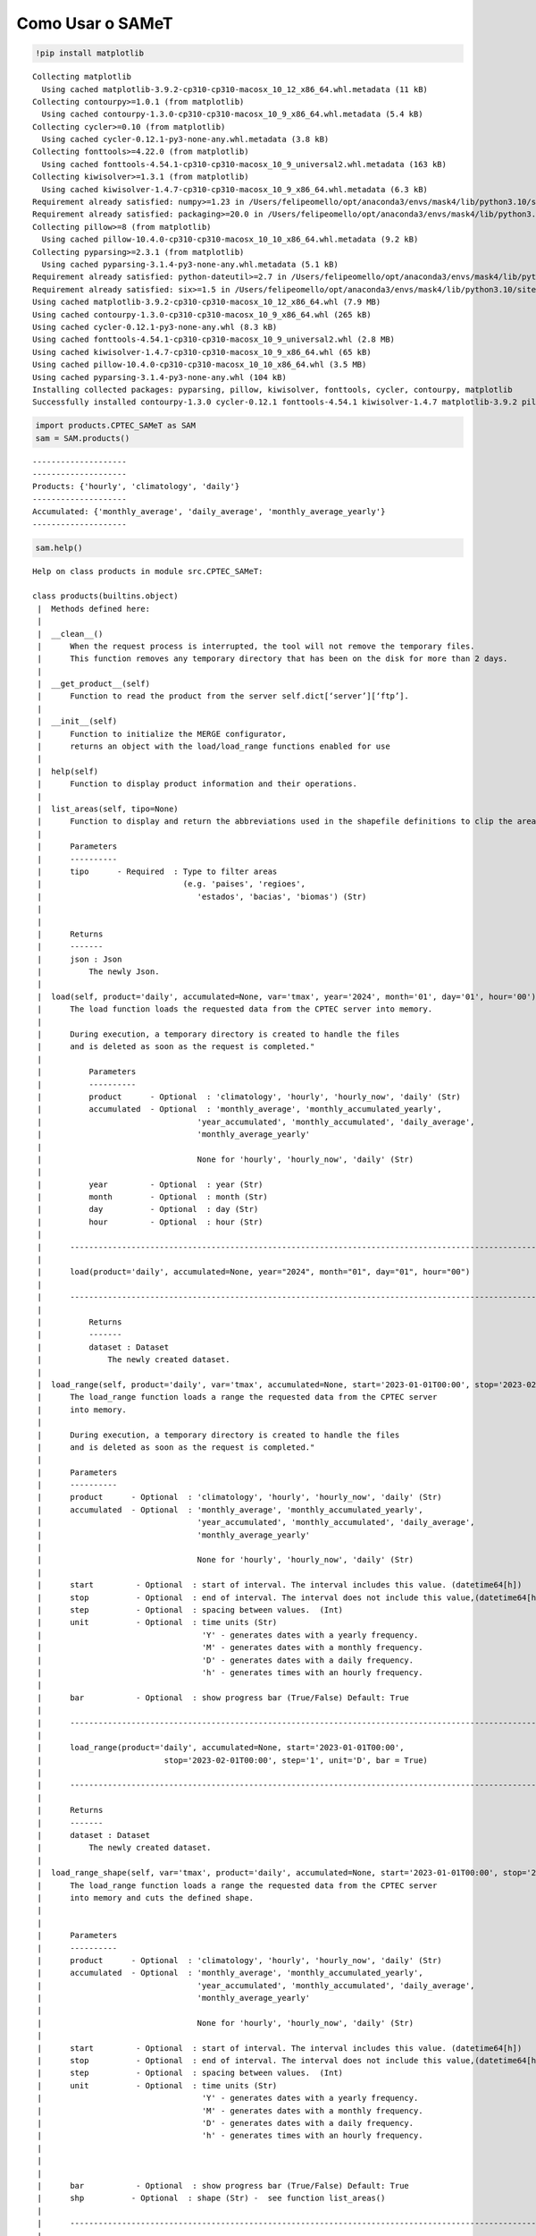 Como Usar o SAMeT
=================


.. code:: ipython3

    !pip install matplotlib 


.. parsed-literal::

    Collecting matplotlib
      Using cached matplotlib-3.9.2-cp310-cp310-macosx_10_12_x86_64.whl.metadata (11 kB)
    Collecting contourpy>=1.0.1 (from matplotlib)
      Using cached contourpy-1.3.0-cp310-cp310-macosx_10_9_x86_64.whl.metadata (5.4 kB)
    Collecting cycler>=0.10 (from matplotlib)
      Using cached cycler-0.12.1-py3-none-any.whl.metadata (3.8 kB)
    Collecting fonttools>=4.22.0 (from matplotlib)
      Using cached fonttools-4.54.1-cp310-cp310-macosx_10_9_universal2.whl.metadata (163 kB)
    Collecting kiwisolver>=1.3.1 (from matplotlib)
      Using cached kiwisolver-1.4.7-cp310-cp310-macosx_10_9_x86_64.whl.metadata (6.3 kB)
    Requirement already satisfied: numpy>=1.23 in /Users/felipeomello/opt/anaconda3/envs/mask4/lib/python3.10/site-packages (from matplotlib) (2.1.2)
    Requirement already satisfied: packaging>=20.0 in /Users/felipeomello/opt/anaconda3/envs/mask4/lib/python3.10/site-packages (from matplotlib) (24.1)
    Collecting pillow>=8 (from matplotlib)
      Using cached pillow-10.4.0-cp310-cp310-macosx_10_10_x86_64.whl.metadata (9.2 kB)
    Collecting pyparsing>=2.3.1 (from matplotlib)
      Using cached pyparsing-3.1.4-py3-none-any.whl.metadata (5.1 kB)
    Requirement already satisfied: python-dateutil>=2.7 in /Users/felipeomello/opt/anaconda3/envs/mask4/lib/python3.10/site-packages (from matplotlib) (2.9.0)
    Requirement already satisfied: six>=1.5 in /Users/felipeomello/opt/anaconda3/envs/mask4/lib/python3.10/site-packages (from python-dateutil>=2.7->matplotlib) (1.16.0)
    Using cached matplotlib-3.9.2-cp310-cp310-macosx_10_12_x86_64.whl (7.9 MB)
    Using cached contourpy-1.3.0-cp310-cp310-macosx_10_9_x86_64.whl (265 kB)
    Using cached cycler-0.12.1-py3-none-any.whl (8.3 kB)
    Using cached fonttools-4.54.1-cp310-cp310-macosx_10_9_universal2.whl (2.8 MB)
    Using cached kiwisolver-1.4.7-cp310-cp310-macosx_10_9_x86_64.whl (65 kB)
    Using cached pillow-10.4.0-cp310-cp310-macosx_10_10_x86_64.whl (3.5 MB)
    Using cached pyparsing-3.1.4-py3-none-any.whl (104 kB)
    Installing collected packages: pyparsing, pillow, kiwisolver, fonttools, cycler, contourpy, matplotlib
    Successfully installed contourpy-1.3.0 cycler-0.12.1 fonttools-4.54.1 kiwisolver-1.4.7 matplotlib-3.9.2 pillow-10.4.0 pyparsing-3.1.4


.. code:: ipython3

    import products.CPTEC_SAMeT as SAM
    sam = SAM.products()


.. parsed-literal::

    --------------------
    --------------------
    Products: {'hourly', 'climatology', 'daily'}
    --------------------
    Accumulated: {'monthly_average', 'daily_average', 'monthly_average_yearly'}
    --------------------


.. code:: ipython3

    sam.help()


.. parsed-literal::

    Help on class products in module src.CPTEC_SAMeT:
    
    class products(builtins.object)
     |  Methods defined here:
     |  
     |  __clean__()
     |      When the request process is interrupted, the tool will not remove the temporary files. 
     |      This function removes any temporary directory that has been on the disk for more than 2 days.
     |  
     |  __get_product__(self)
     |      Function to read the product from the server self.dict[‘server’][‘ftp’].
     |  
     |  __init__(self)
     |      Function to initialize the MERGE configurator, 
     |      returns an object with the load/load_range functions enabled for use
     |  
     |  help(self)
     |      Function to display product information and their operations.
     |  
     |  list_areas(self, tipo=None)
     |      Function to display and return the abbreviations used in the shapefile definitions to clip the area.
     |      
     |      Parameters
     |      ----------
     |      tipo      - Required  : Type to filter areas 
     |                              (e.g. 'paises', 'regioes',
     |                                 'estados', 'bacias', 'biomas') (Str)
     |      
     |      
     |      Returns
     |      -------
     |      json : Json
     |          The newly Json.
     |  
     |  load(self, product='daily', accumulated=None, var='tmax', year='2024', month='01', day='01', hour='00')
     |      The load function loads the requested data from the CPTEC server into memory.
     |      
     |      During execution, a temporary directory is created to handle the files 
     |      and is deleted as soon as the request is completed."
     |      
     |          Parameters
     |          ----------
     |          product      - Optional  : 'climatology', 'hourly', 'hourly_now', 'daily' (Str)
     |          accumulated  - Optional  : 'monthly_average', 'monthly_accumulated_yearly',
     |                                 'year_accumulated', 'monthly_accumulated', 'daily_average', 
     |                                 'monthly_average_yearly'
     |      
     |                                 None for 'hourly', 'hourly_now', 'daily' (Str)
     |      
     |          year         - Optional  : year (Str)
     |          month        - Optional  : month (Str)
     |          day          - Optional  : day (Str)
     |          hour         - Optional  : hour (Str)
     |      
     |      ------------------------------------------------------------------------------------------------------------       
     |      
     |      load(product='daily', accumulated=None, year="2024", month="01", day="01", hour="00")
     |      
     |      ------------------------------------------------------------------------------------------------------------       
     |      
     |          Returns
     |          -------
     |          dataset : Dataset
     |              The newly created dataset.
     |  
     |  load_range(self, product='daily', var='tmax', accumulated=None, start='2023-01-01T00:00', stop='2023-02-01T00:00', step='1', unit='D', bar=True)
     |      The load_range function loads a range the requested data from the CPTEC server 
     |      into memory.
     |      
     |      During execution, a temporary directory is created to handle the files 
     |      and is deleted as soon as the request is completed."
     |      
     |      Parameters
     |      ----------
     |      product      - Optional  : 'climatology', 'hourly', 'hourly_now', 'daily' (Str)
     |      accumulated  - Optional  : 'monthly_average', 'monthly_accumulated_yearly',
     |                                 'year_accumulated', 'monthly_accumulated', 'daily_average', 
     |                                 'monthly_average_yearly'
     |      
     |                                 None for 'hourly', 'hourly_now', 'daily' (Str)
     |      
     |      start         - Optional  : start of interval. The interval includes this value. (datetime64[h])
     |      stop          - Optional  : end of interval. The interval does not include this value,(datetime64[h])
     |      step          - Optional  : spacing between values.  (Int)
     |      unit          - Optional  : time units (Str)
     |                                  'Y' - generates dates with a yearly frequency.
     |                                  'M' - generates dates with a monthly frequency.
     |                                  'D' - generates dates with a daily frequency.
     |                                  'h' - generates times with an hourly frequency.                                    'D' - generates dates with a daily frequency.
     |      
     |      bar           - Optional  : show progress bar (True/False) Default: True
     |      
     |      ------------------------------------------------------------------------------------------------------------       
     |      
     |      load_range(product='daily', accumulated=None, start='2023-01-01T00:00', 
     |                          stop='2023-02-01T00:00', step='1', unit='D', bar = True)
     |      
     |      ------------------------------------------------------------------------------------------------------------       
     |      
     |      Returns
     |      -------
     |      dataset : Dataset
     |          The newly created dataset.
     |  
     |  load_range_shape(self, var='tmax', product='daily', accumulated=None, start='2023-01-01T00:00', stop='2023-02-01T00:00', step='1', unit='D', bar=True, shp='estados_sp')
     |      The load_range function loads a range the requested data from the CPTEC server 
     |      into memory and cuts the defined shape.
     |      
     |      
     |      Parameters
     |      ----------
     |      product      - Optional  : 'climatology', 'hourly', 'hourly_now', 'daily' (Str)
     |      accumulated  - Optional  : 'monthly_average', 'monthly_accumulated_yearly',
     |                                 'year_accumulated', 'monthly_accumulated', 'daily_average', 
     |                                 'monthly_average_yearly'
     |      
     |                                 None for 'hourly', 'hourly_now', 'daily' (Str)
     |      
     |      start         - Optional  : start of interval. The interval includes this value. (datetime64[h])
     |      stop          - Optional  : end of interval. The interval does not include this value,(datetime64[h])
     |      step          - Optional  : spacing between values.  (Int)
     |      unit          - Optional  : time units (Str)
     |                                  'Y' - generates dates with a yearly frequency.
     |                                  'M' - generates dates with a monthly frequency.
     |                                  'D' - generates dates with a daily frequency.
     |                                  'h' - generates times with an hourly frequency.     
     |      
     |      
     |      
     |      bar           - Optional  : show progress bar (True/False) Default: True
     |      shp          - Optional  : shape (Str) -  see function list_areas()
     |      
     |      ------------------------------------------------------------------------------------------------------------       
     |      
     |      load_range(product='daily', accumulated=None, start='2023-01-01T00:00', 
     |                          stop='2023-02-01T00:00', step='1', unit='D', bar = True)
     |      
     |      ------------------------------------------------------------------------------------------------------------       
     |      
     |      Returns
     |      -------
     |      dataset : Dataset
     |          The newly created dataset.
     |  
     |  load_shape(self, var='tmax', product='daily', accumulated=None, year='2024', month='01', day='01', hour='00', shp='estados_sp')
     |      The load_shape function loads the requested data from the CPTEC server 
     |      into memory and cuts the defined shape.
     |      
     |      
     |          Parameters
     |          ----------
     |          product      - Optional  : 'climatology', 'hourly', 'hourly_now', 'daily' (Str)
     |          accumulated  - Optional  : 'monthly_average', 'monthly_accumulated_yearly',
     |                                 'year_accumulated', 'monthly_accumulated', 'daily_average', 
     |                                 'monthly_average_yearly'
     |      
     |                                 None for 'hourly', 'hourly_now', 'daily' (Str)
     |      
     |          year         - Optional  : year (Str)
     |          month        - Optional  : month (Str)
     |          day          - Optional  : day (Str)
     |          hour         - Optional  : hour (Str)
     |          shp          - Optional  : shape (Str) -  see function list_areas()
     |      
     |      ------------------------------------------------------------------------------------------------------------       
     |      
     |      load(product='daily', accumulated=None, year="2024", month="01", day="01", hour="00")
     |      
     |      ------------------------------------------------------------------------------------------------------------       
     |      
     |          Returns
     |          -------
     |          dataset : Dataset
     |              The newly created dataset.
     |  
     |  makeMask(self, lon, lat, res, shapefile)
     |  
     |  stats(self, ds, var)
     |      Function to generate data statistics.
     |      
     |      
     |      Parameters
     |      ----------
     |      ds      - Required  : Data to calculate (Dataset)
     |      var     - Required  : Variable to filter (Str)
     |      
     |      Returns
     |      -------
     |      dataframe : Dataframe
     |          The newly created dataframe.
     |  
     |  ----------------------------------------------------------------------
     |  Data descriptors defined here:
     |  
     |  __dict__
     |      dictionary for instance variables (if defined)
     |  
     |  __weakref__
     |      list of weak references to the object (if defined)
    


.. code:: ipython3

    sam.list_products




.. parsed-literal::

    {'climatology', 'daily', 'hourly'}



.. code:: ipython3

    sam.list_accumulated




.. parsed-literal::

    {'daily_average', 'monthly_average', 'monthly_average_yearly'}



.. code:: ipython3

    f=sam.load(product="daily", day="01", month="01", year="2024")

.. code:: ipython3

    f




.. raw:: html

    <div><svg style="position: absolute; width: 0; height: 0; overflow: hidden">
    <defs>
    <symbol id="icon-database" viewBox="0 0 32 32">
    <path d="M16 0c-8.837 0-16 2.239-16 5v4c0 2.761 7.163 5 16 5s16-2.239 16-5v-4c0-2.761-7.163-5-16-5z"></path>
    <path d="M16 17c-8.837 0-16-2.239-16-5v6c0 2.761 7.163 5 16 5s16-2.239 16-5v-6c0 2.761-7.163 5-16 5z"></path>
    <path d="M16 26c-8.837 0-16-2.239-16-5v6c0 2.761 7.163 5 16 5s16-2.239 16-5v-6c0 2.761-7.163 5-16 5z"></path>
    </symbol>
    <symbol id="icon-file-text2" viewBox="0 0 32 32">
    <path d="M28.681 7.159c-0.694-0.947-1.662-2.053-2.724-3.116s-2.169-2.030-3.116-2.724c-1.612-1.182-2.393-1.319-2.841-1.319h-15.5c-1.378 0-2.5 1.121-2.5 2.5v27c0 1.378 1.122 2.5 2.5 2.5h23c1.378 0 2.5-1.122 2.5-2.5v-19.5c0-0.448-0.137-1.23-1.319-2.841zM24.543 5.457c0.959 0.959 1.712 1.825 2.268 2.543h-4.811v-4.811c0.718 0.556 1.584 1.309 2.543 2.268zM28 29.5c0 0.271-0.229 0.5-0.5 0.5h-23c-0.271 0-0.5-0.229-0.5-0.5v-27c0-0.271 0.229-0.5 0.5-0.5 0 0 15.499-0 15.5 0v7c0 0.552 0.448 1 1 1h7v19.5z"></path>
    <path d="M23 26h-14c-0.552 0-1-0.448-1-1s0.448-1 1-1h14c0.552 0 1 0.448 1 1s-0.448 1-1 1z"></path>
    <path d="M23 22h-14c-0.552 0-1-0.448-1-1s0.448-1 1-1h14c0.552 0 1 0.448 1 1s-0.448 1-1 1z"></path>
    <path d="M23 18h-14c-0.552 0-1-0.448-1-1s0.448-1 1-1h14c0.552 0 1 0.448 1 1s-0.448 1-1 1z"></path>
    </symbol>
    </defs>
    </svg>
    <style>/* CSS stylesheet for displaying xarray objects in jupyterlab.
     *
     */
    
    :root {
      --xr-font-color0: var(--jp-content-font-color0, rgba(0, 0, 0, 1));
      --xr-font-color2: var(--jp-content-font-color2, rgba(0, 0, 0, 0.54));
      --xr-font-color3: var(--jp-content-font-color3, rgba(0, 0, 0, 0.38));
      --xr-border-color: var(--jp-border-color2, #e0e0e0);
      --xr-disabled-color: var(--jp-layout-color3, #bdbdbd);
      --xr-background-color: var(--jp-layout-color0, white);
      --xr-background-color-row-even: var(--jp-layout-color1, white);
      --xr-background-color-row-odd: var(--jp-layout-color2, #eeeeee);
    }
    
    html[theme=dark],
    html[data-theme=dark],
    body[data-theme=dark],
    body.vscode-dark {
      --xr-font-color0: rgba(255, 255, 255, 1);
      --xr-font-color2: rgba(255, 255, 255, 0.54);
      --xr-font-color3: rgba(255, 255, 255, 0.38);
      --xr-border-color: #1F1F1F;
      --xr-disabled-color: #515151;
      --xr-background-color: #111111;
      --xr-background-color-row-even: #111111;
      --xr-background-color-row-odd: #313131;
    }
    
    .xr-wrap {
      display: block !important;
      min-width: 300px;
      max-width: 700px;
    }
    
    .xr-text-repr-fallback {
      /* fallback to plain text repr when CSS is not injected (untrusted notebook) */
      display: none;
    }
    
    .xr-header {
      padding-top: 6px;
      padding-bottom: 6px;
      margin-bottom: 4px;
      border-bottom: solid 1px var(--xr-border-color);
    }
    
    .xr-header > div,
    .xr-header > ul {
      display: inline;
      margin-top: 0;
      margin-bottom: 0;
    }
    
    .xr-obj-type,
    .xr-array-name {
      margin-left: 2px;
      margin-right: 10px;
    }
    
    .xr-obj-type {
      color: var(--xr-font-color2);
    }
    
    .xr-sections {
      padding-left: 0 !important;
      display: grid;
      grid-template-columns: 150px auto auto 1fr 0 20px 0 20px;
    }
    
    .xr-section-item {
      display: contents;
    }
    
    .xr-section-item input {
      display: inline-block;
      opacity: 0;
    }
    
    .xr-section-item input + label {
      color: var(--xr-disabled-color);
    }
    
    .xr-section-item input:enabled + label {
      cursor: pointer;
      color: var(--xr-font-color2);
    }
    
    .xr-section-item input:focus + label {
      border: 2px solid var(--xr-font-color0);
    }
    
    .xr-section-item input:enabled + label:hover {
      color: var(--xr-font-color0);
    }
    
    .xr-section-summary {
      grid-column: 1;
      color: var(--xr-font-color2);
      font-weight: 500;
    }
    
    .xr-section-summary > span {
      display: inline-block;
      padding-left: 0.5em;
    }
    
    .xr-section-summary-in:disabled + label {
      color: var(--xr-font-color2);
    }
    
    .xr-section-summary-in + label:before {
      display: inline-block;
      content: '►';
      font-size: 11px;
      width: 15px;
      text-align: center;
    }
    
    .xr-section-summary-in:disabled + label:before {
      color: var(--xr-disabled-color);
    }
    
    .xr-section-summary-in:checked + label:before {
      content: '▼';
    }
    
    .xr-section-summary-in:checked + label > span {
      display: none;
    }
    
    .xr-section-summary,
    .xr-section-inline-details {
      padding-top: 4px;
      padding-bottom: 4px;
    }
    
    .xr-section-inline-details {
      grid-column: 2 / -1;
    }
    
    .xr-section-details {
      display: none;
      grid-column: 1 / -1;
      margin-bottom: 5px;
    }
    
    .xr-section-summary-in:checked ~ .xr-section-details {
      display: contents;
    }
    
    .xr-array-wrap {
      grid-column: 1 / -1;
      display: grid;
      grid-template-columns: 20px auto;
    }
    
    .xr-array-wrap > label {
      grid-column: 1;
      vertical-align: top;
    }
    
    .xr-preview {
      color: var(--xr-font-color3);
    }
    
    .xr-array-preview,
    .xr-array-data {
      padding: 0 5px !important;
      grid-column: 2;
    }
    
    .xr-array-data,
    .xr-array-in:checked ~ .xr-array-preview {
      display: none;
    }
    
    .xr-array-in:checked ~ .xr-array-data,
    .xr-array-preview {
      display: inline-block;
    }
    
    .xr-dim-list {
      display: inline-block !important;
      list-style: none;
      padding: 0 !important;
      margin: 0;
    }
    
    .xr-dim-list li {
      display: inline-block;
      padding: 0;
      margin: 0;
    }
    
    .xr-dim-list:before {
      content: '(';
    }
    
    .xr-dim-list:after {
      content: ')';
    }
    
    .xr-dim-list li:not(:last-child):after {
      content: ',';
      padding-right: 5px;
    }
    
    .xr-has-index {
      font-weight: bold;
    }
    
    .xr-var-list,
    .xr-var-item {
      display: contents;
    }
    
    .xr-var-item > div,
    .xr-var-item label,
    .xr-var-item > .xr-var-name span {
      background-color: var(--xr-background-color-row-even);
      margin-bottom: 0;
    }
    
    .xr-var-item > .xr-var-name:hover span {
      padding-right: 5px;
    }
    
    .xr-var-list > li:nth-child(odd) > div,
    .xr-var-list > li:nth-child(odd) > label,
    .xr-var-list > li:nth-child(odd) > .xr-var-name span {
      background-color: var(--xr-background-color-row-odd);
    }
    
    .xr-var-name {
      grid-column: 1;
    }
    
    .xr-var-dims {
      grid-column: 2;
    }
    
    .xr-var-dtype {
      grid-column: 3;
      text-align: right;
      color: var(--xr-font-color2);
    }
    
    .xr-var-preview {
      grid-column: 4;
    }
    
    .xr-index-preview {
      grid-column: 2 / 5;
      color: var(--xr-font-color2);
    }
    
    .xr-var-name,
    .xr-var-dims,
    .xr-var-dtype,
    .xr-preview,
    .xr-attrs dt {
      white-space: nowrap;
      overflow: hidden;
      text-overflow: ellipsis;
      padding-right: 10px;
    }
    
    .xr-var-name:hover,
    .xr-var-dims:hover,
    .xr-var-dtype:hover,
    .xr-attrs dt:hover {
      overflow: visible;
      width: auto;
      z-index: 1;
    }
    
    .xr-var-attrs,
    .xr-var-data,
    .xr-index-data {
      display: none;
      background-color: var(--xr-background-color) !important;
      padding-bottom: 5px !important;
    }
    
    .xr-var-attrs-in:checked ~ .xr-var-attrs,
    .xr-var-data-in:checked ~ .xr-var-data,
    .xr-index-data-in:checked ~ .xr-index-data {
      display: block;
    }
    
    .xr-var-data > table {
      float: right;
    }
    
    .xr-var-name span,
    .xr-var-data,
    .xr-index-name div,
    .xr-index-data,
    .xr-attrs {
      padding-left: 25px !important;
    }
    
    .xr-attrs,
    .xr-var-attrs,
    .xr-var-data,
    .xr-index-data {
      grid-column: 1 / -1;
    }
    
    dl.xr-attrs {
      padding: 0;
      margin: 0;
      display: grid;
      grid-template-columns: 125px auto;
    }
    
    .xr-attrs dt,
    .xr-attrs dd {
      padding: 0;
      margin: 0;
      float: left;
      padding-right: 10px;
      width: auto;
    }
    
    .xr-attrs dt {
      font-weight: normal;
      grid-column: 1;
    }
    
    .xr-attrs dt:hover span {
      display: inline-block;
      background: var(--xr-background-color);
      padding-right: 10px;
    }
    
    .xr-attrs dd {
      grid-column: 2;
      white-space: pre-wrap;
      word-break: break-all;
    }
    
    .xr-icon-database,
    .xr-icon-file-text2,
    .xr-no-icon {
      display: inline-block;
      vertical-align: middle;
      width: 1em;
      height: 1.5em !important;
      stroke-width: 0;
      stroke: currentColor;
      fill: currentColor;
    }
    </style><pre class='xr-text-repr-fallback'>&lt;xarray.Dataset&gt; Size: 22MB
    Dimensions:  (lon: 1001, lat: 1381, time: 1)
    Coordinates:
      * lon      (lon) float64 8kB -83.0 -82.95 -82.9 -82.85 ... -33.1 -33.05 -33.0
      * lat      (lat) float64 11kB -56.0 -55.95 -55.9 -55.85 ... 12.9 12.95 13.0
      * time     (time) datetime64[ns] 8B 2024-01-01
    Data variables:
        tmax     (time, lat, lon) float64 11MB ...
        nobs     (time, lat, lon) float64 11MB ...
    Attributes:
        CDI:          Climate Data Interface version 1.8.2 (http://mpimet.mpg.de/...
        Conventions:  CF-1.6
        CDO:          Climate Data Operators version 1.8.2 (http://mpimet.mpg.de/...</pre><div class='xr-wrap' style='display:none'><div class='xr-header'><div class='xr-obj-type'>xarray.Dataset</div></div><ul class='xr-sections'><li class='xr-section-item'><input id='section-563f5a2b-3ef9-4c89-93e4-8631cfcc0670' class='xr-section-summary-in' type='checkbox' disabled ><label for='section-563f5a2b-3ef9-4c89-93e4-8631cfcc0670' class='xr-section-summary'  title='Expand/collapse section'>Dimensions:</label><div class='xr-section-inline-details'><ul class='xr-dim-list'><li><span class='xr-has-index'>lon</span>: 1001</li><li><span class='xr-has-index'>lat</span>: 1381</li><li><span class='xr-has-index'>time</span>: 1</li></ul></div><div class='xr-section-details'></div></li><li class='xr-section-item'><input id='section-9ec62849-86d3-48dd-9162-598fa4bc8bce' class='xr-section-summary-in' type='checkbox'  checked><label for='section-9ec62849-86d3-48dd-9162-598fa4bc8bce' class='xr-section-summary' >Coordinates: <span>(3)</span></label><div class='xr-section-inline-details'></div><div class='xr-section-details'><ul class='xr-var-list'><li class='xr-var-item'><div class='xr-var-name'><span class='xr-has-index'>lon</span></div><div class='xr-var-dims'>(lon)</div><div class='xr-var-dtype'>float64</div><div class='xr-var-preview xr-preview'>-83.0 -82.95 -82.9 ... -33.05 -33.0</div><input id='attrs-6f511087-a584-49a2-bff5-671cd43b5bb4' class='xr-var-attrs-in' type='checkbox' ><label for='attrs-6f511087-a584-49a2-bff5-671cd43b5bb4' title='Show/Hide attributes'><svg class='icon xr-icon-file-text2'><use xlink:href='#icon-file-text2'></use></svg></label><input id='data-999f5804-d435-42fc-9e7a-07dfb096d375' class='xr-var-data-in' type='checkbox'><label for='data-999f5804-d435-42fc-9e7a-07dfb096d375' title='Show/Hide data repr'><svg class='icon xr-icon-database'><use xlink:href='#icon-database'></use></svg></label><div class='xr-var-attrs'><dl class='xr-attrs'><dt><span>standard_name :</span></dt><dd>longitude</dd><dt><span>long_name :</span></dt><dd>longitude</dd><dt><span>units :</span></dt><dd>degrees_east</dd><dt><span>axis :</span></dt><dd>X</dd></dl></div><div class='xr-var-data'><pre>array([-83.  , -82.95, -82.9 , ..., -33.1 , -33.05, -33.  ])</pre></div></li><li class='xr-var-item'><div class='xr-var-name'><span class='xr-has-index'>lat</span></div><div class='xr-var-dims'>(lat)</div><div class='xr-var-dtype'>float64</div><div class='xr-var-preview xr-preview'>-56.0 -55.95 -55.9 ... 12.95 13.0</div><input id='attrs-9114186c-3c66-43e3-af85-4282f7a7c5cd' class='xr-var-attrs-in' type='checkbox' ><label for='attrs-9114186c-3c66-43e3-af85-4282f7a7c5cd' title='Show/Hide attributes'><svg class='icon xr-icon-file-text2'><use xlink:href='#icon-file-text2'></use></svg></label><input id='data-db3a47d4-ca4a-46ce-a709-3ecd24c15a31' class='xr-var-data-in' type='checkbox'><label for='data-db3a47d4-ca4a-46ce-a709-3ecd24c15a31' title='Show/Hide data repr'><svg class='icon xr-icon-database'><use xlink:href='#icon-database'></use></svg></label><div class='xr-var-attrs'><dl class='xr-attrs'><dt><span>standard_name :</span></dt><dd>latitude</dd><dt><span>long_name :</span></dt><dd>latitude</dd><dt><span>units :</span></dt><dd>degrees_north</dd><dt><span>axis :</span></dt><dd>Y</dd></dl></div><div class='xr-var-data'><pre>array([-56.  , -55.95, -55.9 , ...,  12.9 ,  12.95,  13.  ])</pre></div></li><li class='xr-var-item'><div class='xr-var-name'><span class='xr-has-index'>time</span></div><div class='xr-var-dims'>(time)</div><div class='xr-var-dtype'>datetime64[ns]</div><div class='xr-var-preview xr-preview'>2024-01-01</div><input id='attrs-653afc9d-8947-4729-8cfe-a0fdbd7dbd71' class='xr-var-attrs-in' type='checkbox' ><label for='attrs-653afc9d-8947-4729-8cfe-a0fdbd7dbd71' title='Show/Hide attributes'><svg class='icon xr-icon-file-text2'><use xlink:href='#icon-file-text2'></use></svg></label><input id='data-29a8d84d-d1bf-438c-a15f-0458af5be85a' class='xr-var-data-in' type='checkbox'><label for='data-29a8d84d-d1bf-438c-a15f-0458af5be85a' title='Show/Hide data repr'><svg class='icon xr-icon-database'><use xlink:href='#icon-database'></use></svg></label><div class='xr-var-attrs'><dl class='xr-attrs'><dt><span>standard_name :</span></dt><dd>time</dd><dt><span>long_name :</span></dt><dd>Time</dd><dt><span>axis :</span></dt><dd>T</dd></dl></div><div class='xr-var-data'><pre>array([&#x27;2024-01-01T00:00:00.000000000&#x27;], dtype=&#x27;datetime64[ns]&#x27;)</pre></div></li></ul></div></li><li class='xr-section-item'><input id='section-38f553da-9813-4064-8d8e-4d833d441c60' class='xr-section-summary-in' type='checkbox'  checked><label for='section-38f553da-9813-4064-8d8e-4d833d441c60' class='xr-section-summary' >Data variables: <span>(2)</span></label><div class='xr-section-inline-details'></div><div class='xr-section-details'><ul class='xr-var-list'><li class='xr-var-item'><div class='xr-var-name'><span>tmax</span></div><div class='xr-var-dims'>(time, lat, lon)</div><div class='xr-var-dtype'>float64</div><div class='xr-var-preview xr-preview'>...</div><input id='attrs-a080d479-4aaf-4be1-81f9-7cc42c00f9aa' class='xr-var-attrs-in' type='checkbox' disabled><label for='attrs-a080d479-4aaf-4be1-81f9-7cc42c00f9aa' title='Show/Hide attributes'><svg class='icon xr-icon-file-text2'><use xlink:href='#icon-file-text2'></use></svg></label><input id='data-1e11d4e3-48d3-48f0-b549-28e8790cf03b' class='xr-var-data-in' type='checkbox'><label for='data-1e11d4e3-48d3-48f0-b549-28e8790cf03b' title='Show/Hide data repr'><svg class='icon xr-icon-database'><use xlink:href='#icon-database'></use></svg></label><div class='xr-var-attrs'><dl class='xr-attrs'></dl></div><div class='xr-var-data'><pre>[1382381 values with dtype=float64]</pre></div></li><li class='xr-var-item'><div class='xr-var-name'><span>nobs</span></div><div class='xr-var-dims'>(time, lat, lon)</div><div class='xr-var-dtype'>float64</div><div class='xr-var-preview xr-preview'>...</div><input id='attrs-3390df4e-c5db-4c6c-8fe8-c8298efb2ccb' class='xr-var-attrs-in' type='checkbox' disabled><label for='attrs-3390df4e-c5db-4c6c-8fe8-c8298efb2ccb' title='Show/Hide attributes'><svg class='icon xr-icon-file-text2'><use xlink:href='#icon-file-text2'></use></svg></label><input id='data-b8ed657a-ea2d-46d4-a87d-bfd632b79df0' class='xr-var-data-in' type='checkbox'><label for='data-b8ed657a-ea2d-46d4-a87d-bfd632b79df0' title='Show/Hide data repr'><svg class='icon xr-icon-database'><use xlink:href='#icon-database'></use></svg></label><div class='xr-var-attrs'><dl class='xr-attrs'></dl></div><div class='xr-var-data'><pre>[1382381 values with dtype=float64]</pre></div></li></ul></div></li><li class='xr-section-item'><input id='section-aa63e15b-2bec-42f9-b4ad-4cb390d73fb6' class='xr-section-summary-in' type='checkbox'  ><label for='section-aa63e15b-2bec-42f9-b4ad-4cb390d73fb6' class='xr-section-summary' >Indexes: <span>(3)</span></label><div class='xr-section-inline-details'></div><div class='xr-section-details'><ul class='xr-var-list'><li class='xr-var-item'><div class='xr-index-name'><div>lon</div></div><div class='xr-index-preview'>PandasIndex</div><div></div><input id='index-7f344c6f-cb28-4543-8af8-33a399c9eadc' class='xr-index-data-in' type='checkbox'/><label for='index-7f344c6f-cb28-4543-8af8-33a399c9eadc' title='Show/Hide index repr'><svg class='icon xr-icon-database'><use xlink:href='#icon-database'></use></svg></label><div class='xr-index-data'><pre>PandasIndex(Index([              -83.0,              -82.95,  -82.89999999999999,
                        -82.85,               -82.8,              -82.75,
                         -82.7,  -82.64999999999999,               -82.6,
                        -82.55,
           ...
           -33.449999999999996,  -33.39999999999999, -33.349999999999994,
                         -33.3,  -33.24999999999999, -33.199999999999996,
            -33.14999999999999, -33.099999999999994,              -33.05,
            -32.99999999999999],
          dtype=&#x27;float64&#x27;, name=&#x27;lon&#x27;, length=1001))</pre></div></li><li class='xr-var-item'><div class='xr-index-name'><div>lat</div></div><div class='xr-index-preview'>PandasIndex</div><div></div><input id='index-18495bee-58e1-4abc-aeda-5c01dbd1131c' class='xr-index-data-in' type='checkbox'/><label for='index-18495bee-58e1-4abc-aeda-5c01dbd1131c' title='Show/Hide index repr'><svg class='icon xr-icon-database'><use xlink:href='#icon-database'></use></svg></label><div class='xr-index-data'><pre>PandasIndex(Index([              -56.0, -55.949999999999996,               -55.9,
           -55.849999999999994,               -55.8,              -55.75,
           -55.699999999999996,              -55.65, -55.599999999999994,
                        -55.55,
           ...
            12.550000000000011,  12.600000000000009,  12.650000000000006,
            12.700000000000003,               12.75,  12.800000000000011,
            12.850000000000009,  12.900000000000006,  12.950000000000003,
                          13.0],
          dtype=&#x27;float64&#x27;, name=&#x27;lat&#x27;, length=1381))</pre></div></li><li class='xr-var-item'><div class='xr-index-name'><div>time</div></div><div class='xr-index-preview'>PandasIndex</div><div></div><input id='index-9b76312b-081d-444f-9b15-483fcd9d1df5' class='xr-index-data-in' type='checkbox'/><label for='index-9b76312b-081d-444f-9b15-483fcd9d1df5' title='Show/Hide index repr'><svg class='icon xr-icon-database'><use xlink:href='#icon-database'></use></svg></label><div class='xr-index-data'><pre>PandasIndex(DatetimeIndex([&#x27;2024-01-01&#x27;], dtype=&#x27;datetime64[ns]&#x27;, name=&#x27;time&#x27;, freq=None))</pre></div></li></ul></div></li><li class='xr-section-item'><input id='section-aaed95f1-3964-4cfc-9ebb-647af4a26c5d' class='xr-section-summary-in' type='checkbox'  checked><label for='section-aaed95f1-3964-4cfc-9ebb-647af4a26c5d' class='xr-section-summary' >Attributes: <span>(3)</span></label><div class='xr-section-inline-details'></div><div class='xr-section-details'><dl class='xr-attrs'><dt><span>CDI :</span></dt><dd>Climate Data Interface version 1.8.2 (http://mpimet.mpg.de/cdi)</dd><dt><span>Conventions :</span></dt><dd>CF-1.6</dd><dt><span>CDO :</span></dt><dd>Climate Data Operators version 1.8.2 (http://mpimet.mpg.de/cdo)</dd></dl></div></li></ul></div></div>



.. code:: ipython3

    f2 = sam.load_range( product= "hourly" ,start="2024-01-01T12:00", stop="2024-01-05T12:00",  step=3,unit='h', bar=True)


.. parsed-literal::

    2024-01-05T09:00 |██████████████████████████████████████████████████| 100.0% Complete


.. code:: ipython3

    f2.time.values




.. parsed-literal::

    array(['2024-01-01T00:00:00.000000000', '2024-01-01T00:00:00.000000000',
           '2024-01-01T00:00:00.000000000', '2024-01-01T00:00:00.000000000',
           '2024-01-02T00:00:00.000000000', '2024-01-02T00:00:00.000000000',
           '2024-01-02T00:00:00.000000000', '2024-01-02T00:00:00.000000000',
           '2024-01-02T00:00:00.000000000', '2024-01-02T00:00:00.000000000',
           '2024-01-02T00:00:00.000000000', '2024-01-02T00:00:00.000000000',
           '2024-01-03T00:00:00.000000000', '2024-01-03T00:00:00.000000000',
           '2024-01-03T00:00:00.000000000', '2024-01-03T00:00:00.000000000',
           '2024-01-03T00:00:00.000000000', '2024-01-03T00:00:00.000000000',
           '2024-01-03T00:00:00.000000000', '2024-01-03T00:00:00.000000000',
           '2024-01-04T00:00:00.000000000', '2024-01-04T00:00:00.000000000',
           '2024-01-04T00:00:00.000000000', '2024-01-04T00:00:00.000000000',
           '2024-01-04T00:00:00.000000000', '2024-01-04T00:00:00.000000000',
           '2024-01-04T00:00:00.000000000', '2024-01-04T00:00:00.000000000',
           '2024-01-05T00:00:00.000000000', '2024-01-05T00:00:00.000000000',
           '2024-01-05T00:00:00.000000000', '2024-01-05T00:00:00.000000000'],
          dtype='datetime64[ns]')



.. code:: ipython3

    # tipo = (paises/regioes/estados/bacias/biomas)
    p=sam.list_areas(tipo='estados')


.. parsed-literal::

    Usage: type_abbreviation e.g. shp='estados_sp'
    Area    -   type_abbreviation
    Acre - estados_ac
    Alagoas - estados_al
    Amazônia - estados_am
    Amapá - estados_ap
    Bahia - estados_ba
    Ceará - estados_ce
    Distrito Federal - estados_df
    Espírito Santo - estados_es
    Goiás - estados_go
    Maranhão - estados_ma
    Minas Gerais - estados_mg
    Mato Grosso do Sul - estados_ms
    Mato Grosso - estados_mt
    Pará - estados_pa
    Paraíba - estados_pb
    Pernambuco - estados_pe
    Piauí - estados_pi
    Paraná - estados_pr
    Rio de Janeiro - estados_rj
    Rio Grande do Norte - estados_rn
    Rondônia - estados_ro
    Roraima - estados_rr
    Rio Grande do Sul - estados_rs
    Santa Catarina - estados_sc
    Sergipe - estados_se
    São Paulo - estados_sp
    Tocantins - estados_to


.. code:: ipython3

    p




.. parsed-literal::

    {'AC': ['1', 'Acre'],
     'AL': ['2', 'Alagoas'],
     'AM': ['3', 'Amazônia'],
     'AP': ['4', 'Amapá'],
     'BA': ['5', 'Bahia'],
     'CE': ['6', 'Ceará'],
     'DF': ['7', 'Distrito Federal'],
     'ES': ['8', 'Espírito Santo'],
     'GO': ['9', 'Goiás'],
     'MA': ['10', 'Maranhão'],
     'MG': ['11', 'Minas Gerais'],
     'MS': ['12', 'Mato Grosso do Sul'],
     'MT': ['13', 'Mato Grosso'],
     'PA': ['14', 'Pará'],
     'PB': ['15', 'Paraíba'],
     'PE': ['16', 'Pernambuco'],
     'PI': ['17', 'Piauí'],
     'PR': ['18', 'Paraná'],
     'RJ': ['19', 'Rio de Janeiro'],
     'RN': ['20', 'Rio Grande do Norte'],
     'RO': ['21', 'Rondônia'],
     'RR': ['22', 'Roraima'],
     'RS': ['23', 'Rio Grande do Sul'],
     'SC': ['24', 'Santa Catarina'],
     'SE': ['25', 'Sergipe'],
     'SP': ['26', 'São Paulo'],
     'TO': ['27', 'Tocantins']}



.. code:: ipython3

    f3 = sam.load_shape(shp="estados_am")

.. code:: ipython3

    f3.tmax.plot()




.. parsed-literal::

    <matplotlib.collections.QuadMesh at 0x13d8ce860>




.. image:: _static/sam_output_12_1.png


.. code:: ipython3

    f4 = sam.load_range_shape(shp="estados_am")


.. parsed-literal::

    2023-01-31T00:00 |██████████████████████████████████████████████████| 100.0% Complete


.. code:: ipython3

    df = sam.stats(f4,'tmax')

.. code:: ipython3

    df




.. raw:: html

    <div>
    <style scoped>
        .dataframe tbody tr th:only-of-type {
            vertical-align: middle;
        }
    
        .dataframe tbody tr th {
            vertical-align: top;
        }
    
        .dataframe thead th {
            text-align: right;
        }
    </style>
    <table border="1" class="dataframe">
      <thead>
        <tr style="text-align: right;">
          <th></th>
          <th>date</th>
          <th>count</th>
          <th>mean</th>
          <th>std</th>
          <th>min</th>
          <th>25%</th>
          <th>50%</th>
          <th>75%</th>
          <th>max</th>
        </tr>
      </thead>
      <tbody>
        <tr>
          <th>0</th>
          <td>2023-01-01</td>
          <td>51251.0</td>
          <td>30.157389</td>
          <td>1.155430</td>
          <td>21.572350</td>
          <td>29.418560</td>
          <td>30.209036</td>
          <td>30.931977</td>
          <td>33.760334</td>
        </tr>
        <tr>
          <th>1</th>
          <td>2023-01-02</td>
          <td>51251.0</td>
          <td>29.317117</td>
          <td>2.120195</td>
          <td>21.809998</td>
          <td>27.468249</td>
          <td>29.411533</td>
          <td>31.252976</td>
          <td>33.316959</td>
        </tr>
        <tr>
          <th>2</th>
          <td>2023-01-03</td>
          <td>51251.0</td>
          <td>30.048949</td>
          <td>1.628585</td>
          <td>20.809338</td>
          <td>28.648812</td>
          <td>30.060238</td>
          <td>31.284290</td>
          <td>34.314381</td>
        </tr>
        <tr>
          <th>3</th>
          <td>2023-01-04</td>
          <td>51251.0</td>
          <td>31.940944</td>
          <td>1.109003</td>
          <td>23.763245</td>
          <td>31.608903</td>
          <td>32.209545</td>
          <td>32.648561</td>
          <td>34.455399</td>
        </tr>
        <tr>
          <th>4</th>
          <td>2023-01-05</td>
          <td>51251.0</td>
          <td>30.477180</td>
          <td>1.790139</td>
          <td>24.299232</td>
          <td>29.423936</td>
          <td>30.975567</td>
          <td>31.742134</td>
          <td>35.600540</td>
        </tr>
        <tr>
          <th>5</th>
          <td>2023-01-06</td>
          <td>51251.0</td>
          <td>29.340808</td>
          <td>1.095149</td>
          <td>22.209000</td>
          <td>28.667743</td>
          <td>29.421135</td>
          <td>30.128635</td>
          <td>31.935953</td>
        </tr>
        <tr>
          <th>6</th>
          <td>2023-01-07</td>
          <td>51251.0</td>
          <td>30.616859</td>
          <td>1.386623</td>
          <td>22.762821</td>
          <td>29.714085</td>
          <td>30.627605</td>
          <td>31.516845</td>
          <td>34.286156</td>
        </tr>
        <tr>
          <th>7</th>
          <td>2023-01-08</td>
          <td>51251.0</td>
          <td>30.534550</td>
          <td>1.662456</td>
          <td>21.377846</td>
          <td>29.208397</td>
          <td>30.734114</td>
          <td>31.833211</td>
          <td>34.173672</td>
        </tr>
        <tr>
          <th>8</th>
          <td>2023-01-09</td>
          <td>51251.0</td>
          <td>30.305349</td>
          <td>1.371156</td>
          <td>22.982632</td>
          <td>29.355507</td>
          <td>30.192390</td>
          <td>31.290354</td>
          <td>33.973969</td>
        </tr>
        <tr>
          <th>9</th>
          <td>2023-01-10</td>
          <td>51251.0</td>
          <td>30.807692</td>
          <td>1.889414</td>
          <td>23.733387</td>
          <td>29.714086</td>
          <td>31.224930</td>
          <td>32.122471</td>
          <td>35.761822</td>
        </tr>
        <tr>
          <th>10</th>
          <td>2023-01-11</td>
          <td>51251.0</td>
          <td>31.765538</td>
          <td>1.387864</td>
          <td>24.225899</td>
          <td>30.913222</td>
          <td>31.891047</td>
          <td>32.681911</td>
          <td>35.505486</td>
        </tr>
        <tr>
          <th>11</th>
          <td>2023-01-12</td>
          <td>51251.0</td>
          <td>29.903423</td>
          <td>2.354235</td>
          <td>20.962593</td>
          <td>27.929841</td>
          <td>30.285965</td>
          <td>31.761329</td>
          <td>35.052757</td>
        </tr>
        <tr>
          <th>12</th>
          <td>2023-01-13</td>
          <td>51251.0</td>
          <td>29.076036</td>
          <td>2.015805</td>
          <td>22.321590</td>
          <td>27.349717</td>
          <td>29.670719</td>
          <td>30.635668</td>
          <td>33.407303</td>
        </tr>
        <tr>
          <th>13</th>
          <td>2023-01-14</td>
          <td>51251.0</td>
          <td>31.261678</td>
          <td>2.178444</td>
          <td>22.538883</td>
          <td>29.507204</td>
          <td>31.260708</td>
          <td>32.800619</td>
          <td>36.063225</td>
        </tr>
        <tr>
          <th>14</th>
          <td>2023-01-15</td>
          <td>51251.0</td>
          <td>30.307156</td>
          <td>1.517019</td>
          <td>23.485001</td>
          <td>29.418257</td>
          <td>30.445316</td>
          <td>31.446851</td>
          <td>33.209976</td>
        </tr>
        <tr>
          <th>15</th>
          <td>2023-01-16</td>
          <td>51251.0</td>
          <td>28.931692</td>
          <td>1.818665</td>
          <td>22.272179</td>
          <td>27.857035</td>
          <td>29.266394</td>
          <td>30.330621</td>
          <td>32.513954</td>
        </tr>
        <tr>
          <th>16</th>
          <td>2023-01-17</td>
          <td>51251.0</td>
          <td>28.719421</td>
          <td>2.520197</td>
          <td>16.676987</td>
          <td>26.535656</td>
          <td>28.654268</td>
          <td>31.013447</td>
          <td>33.934368</td>
        </tr>
        <tr>
          <th>17</th>
          <td>2023-01-18</td>
          <td>51251.0</td>
          <td>29.464312</td>
          <td>1.441631</td>
          <td>23.218681</td>
          <td>28.321358</td>
          <td>29.513613</td>
          <td>30.474962</td>
          <td>33.239456</td>
        </tr>
        <tr>
          <th>18</th>
          <td>2023-01-19</td>
          <td>51251.0</td>
          <td>29.025232</td>
          <td>1.274200</td>
          <td>20.367195</td>
          <td>28.108220</td>
          <td>29.078346</td>
          <td>30.036860</td>
          <td>32.437485</td>
        </tr>
        <tr>
          <th>19</th>
          <td>2023-01-20</td>
          <td>51251.0</td>
          <td>28.004706</td>
          <td>1.512765</td>
          <td>20.738800</td>
          <td>26.983230</td>
          <td>27.958952</td>
          <td>28.971221</td>
          <td>31.951286</td>
        </tr>
        <tr>
          <th>20</th>
          <td>2023-01-21</td>
          <td>51251.0</td>
          <td>30.401412</td>
          <td>1.406423</td>
          <td>22.799973</td>
          <td>29.479050</td>
          <td>30.553810</td>
          <td>31.497761</td>
          <td>33.815762</td>
        </tr>
        <tr>
          <th>21</th>
          <td>2023-01-22</td>
          <td>51251.0</td>
          <td>30.682663</td>
          <td>1.253238</td>
          <td>23.092575</td>
          <td>30.019217</td>
          <td>30.843782</td>
          <td>31.554767</td>
          <td>34.127132</td>
        </tr>
        <tr>
          <th>22</th>
          <td>2023-01-23</td>
          <td>51251.0</td>
          <td>29.147482</td>
          <td>1.518512</td>
          <td>19.664761</td>
          <td>28.024515</td>
          <td>29.235800</td>
          <td>30.434970</td>
          <td>32.453712</td>
        </tr>
        <tr>
          <th>23</th>
          <td>2023-01-24</td>
          <td>51251.0</td>
          <td>30.639084</td>
          <td>1.022953</td>
          <td>22.717407</td>
          <td>30.050128</td>
          <td>30.739079</td>
          <td>31.317936</td>
          <td>33.347847</td>
        </tr>
        <tr>
          <th>24</th>
          <td>2023-01-25</td>
          <td>51251.0</td>
          <td>30.442507</td>
          <td>1.645916</td>
          <td>24.375103</td>
          <td>29.105227</td>
          <td>30.527887</td>
          <td>31.774294</td>
          <td>34.400940</td>
        </tr>
        <tr>
          <th>25</th>
          <td>2023-01-26</td>
          <td>51251.0</td>
          <td>30.968673</td>
          <td>1.785508</td>
          <td>24.823547</td>
          <td>29.463284</td>
          <td>30.951756</td>
          <td>32.640711</td>
          <td>34.123859</td>
        </tr>
        <tr>
          <th>26</th>
          <td>2023-01-27</td>
          <td>51251.0</td>
          <td>31.972216</td>
          <td>1.200330</td>
          <td>22.690659</td>
          <td>31.222771</td>
          <td>32.155964</td>
          <td>32.849951</td>
          <td>34.839653</td>
        </tr>
        <tr>
          <th>27</th>
          <td>2023-01-28</td>
          <td>51251.0</td>
          <td>30.210502</td>
          <td>1.044115</td>
          <td>21.780914</td>
          <td>29.442591</td>
          <td>30.150612</td>
          <td>30.990052</td>
          <td>33.458023</td>
        </tr>
        <tr>
          <th>28</th>
          <td>2023-01-29</td>
          <td>51251.0</td>
          <td>29.401574</td>
          <td>1.648266</td>
          <td>22.138844</td>
          <td>28.303638</td>
          <td>29.339529</td>
          <td>30.339714</td>
          <td>35.234818</td>
        </tr>
        <tr>
          <th>29</th>
          <td>2023-01-30</td>
          <td>51251.0</td>
          <td>30.053715</td>
          <td>1.768874</td>
          <td>23.076500</td>
          <td>28.937483</td>
          <td>30.106541</td>
          <td>31.003070</td>
          <td>35.491779</td>
        </tr>
        <tr>
          <th>30</th>
          <td>2023-01-31</td>
          <td>51251.0</td>
          <td>30.532596</td>
          <td>1.411427</td>
          <td>23.213173</td>
          <td>29.467912</td>
          <td>30.466114</td>
          <td>31.665099</td>
          <td>34.406071</td>
        </tr>
      </tbody>
    </table>
    </div>



.. code:: ipython3

    import matplotlib.pyplot as plt
    import seaborn as sns

.. code:: ipython3

    plt.xticks(rotation=30)
    sns.lineplot(data=df, x="date", y="mean")
    plt.errorbar(df['date'] ,df['mean'], yerr=df['25%'], fmt='o', capsize=5, capthick=2)


.. image:: _static/sam_output_17_1.png


.. code:: ipython3

    f4.to_netcdf("output.nc")

.. code:: ipython3

    !open "output.nc"

